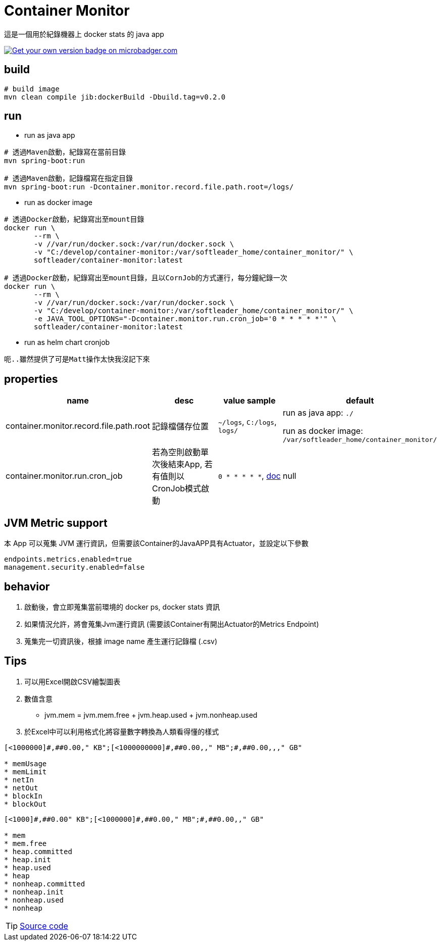 = Container Monitor
這是一個用於紀錄機器上 docker stats 的 java app

image:{https://images.microbadger.com/badges/version/softleader/container-monitor.svg}[Get your own version badge on microbadger.com,link={https://microbadger.com/images/softleader/container-monitor}]

== build
```
# build image
mvn clean compile jib:dockerBuild -Dbuild.tag=v0.2.0
```

== run
- run as java app
```
# 透過Maven啟動，紀錄寫在當前目錄
mvn spring-boot:run

# 透過Maven啟動，記錄檔寫在指定目錄
mvn spring-boot:run -Dcontainer.monitor.record.file.path.root=/logs/
```

- run as docker image
```
# 透過Docker啟動，紀錄寫出至mount目錄
docker run \
       --rm \
       -v //var/run/docker.sock:/var/run/docker.sock \
       -v "C:/develop/container-monitor:/var/softleader_home/container_monitor/" \
       softleader/container-monitor:latest

# 透過Docker啟動，紀錄寫出至mount目錄，且以CornJob的方式運行，每分鐘紀錄一次
docker run \
       --rm \
       -v //var/run/docker.sock:/var/run/docker.sock \
       -v "C:/develop/container-monitor:/var/softleader_home/container_monitor/" \
       -e JAVA_TOOL_OPTIONS="-Dcontainer.monitor.run.cron_job='0 * * * * *'" \
       softleader/container-monitor:latest

```

- run as helm chart cronjob
```
呃..雖然提供了可是Matt操作太快我沒記下來
```

== properties

|===
|name |desc |value sample| default

| container.monitor.record.file.path.root
| 記錄檔儲存位置
| `~/logs`, `C:/logs`, `logs/`
| run as java app: `./`

run as docker image: `/var/softleader_home/container_monitor/`

| container.monitor.run.cron_job
| 若為空則啟動單次後結束App, 若有值則以CronJob模式啟動
| `0 * * * * *`, https://docs.spring.io/spring/docs/current/javadoc-api/org/springframework/scheduling/support/CronSequenceGenerator.html[doc]
| null

|===

== JVM Metric support
本 App 可以蒐集 JVM 運行資訊，但需要該Container的JavaAPP具有Actuator，並設定以下參數
```
endpoints.metrics.enabled=true
management.security.enabled=false
```

== behavior
1. 啟動後，會立即蒐集當前環境的 docker ps, docker stats 資訊
2. 如果情況允許，將會蒐集Jvm運行資訊 (需要該Container有開出Actuator的Metrics Endpoint)
3. 蒐集完一切資訊後，根據 image name 產生運行記錄檔 (.csv)


== Tips
1. 可以用Excel開啟CSV繪製圖表
2. 數值含意
- jvm.mem = jvm.mem.free + jvm.heap.used + jvm.nonheap.used
3. 於Excel中可以利用格式化將容量數字轉換為人類看得懂的樣式
```
[<1000000]#,##0.00," KB";[<1000000000]#,##0.00,," MB";#,##0.00,,," GB"

* memUsage
* memLimit
* netIn
* netOut
* blockIn
* blockOut
```
```
[<1000]#,##0.00" KB";[<1000000]#,##0.00," MB";#,##0.00,," GB"

* mem
* mem.free
* heap.committed
* heap.init
* heap.used
* heap
* nonheap.committed
* nonheap.init
* nonheap.used
* nonheap
```

TIP: https://github.com/spring-projects/spring-boot/blob/v1.3.2.RELEASE/spring-boot-actuator/src/main/java/org/springframework/boot/actuate/endpoint/SystemPublicMetrics.java[Source code]

